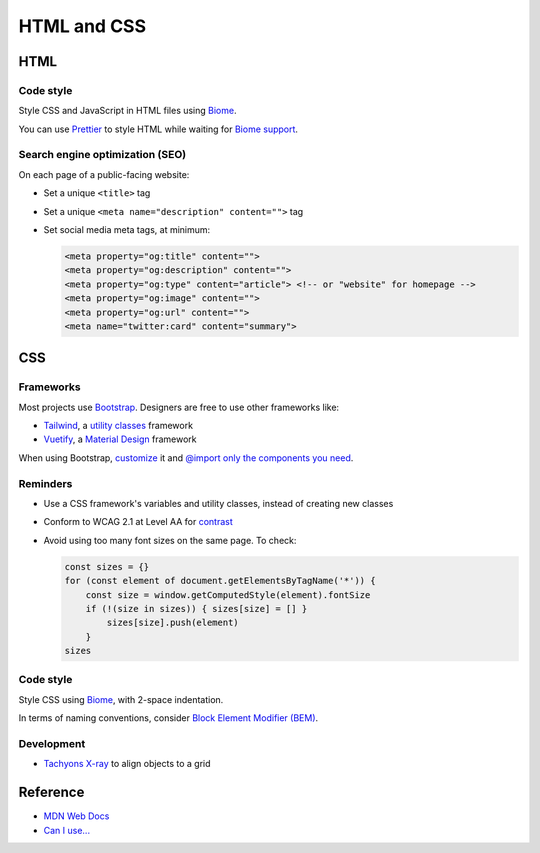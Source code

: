 HTML and CSS
============

HTML
----

Code style
~~~~~~~~~~

Style CSS and JavaScript in HTML files using `Biome <https://biomejs.dev>`__.

You can use `Prettier <https://prettier.io/docs/en/>`__ to style HTML while waiting for `Biome support <https://biomejs.dev/internals/language-support/>`__.

.. code-block:: json
   :caption: biome.json

   {
     "$schema": "https://biomejs.dev/schemas/1.7.3/schema.json",
     "vcs": {
       "enabled": true,
       "clientKind": "git",
       "useIgnoreFile": true,
       "defaultBranch": "main"
     },
     "organizeImports": {
       "enabled": true
     },
     "formatter": {
       "indentStyle": "space",
       "indentWidth": 4,
       "lineWidth": 119
     },
     "json": {
       "formatter": {
         "indentWidth": 2
       }
     },
     "linter": {
       "enabled": true,
       "rules": {
         "recommended": true
       }
     }
   }

Search engine optimization (SEO)
~~~~~~~~~~~~~~~~~~~~~~~~~~~~~~~~

On each page of a public-facing website:

-  Set a unique ``<title>`` tag
-  Set a unique ``<meta name="description" content="">`` tag
-  Set social media meta tags, at minimum:

   .. code-block:: html

      <meta property="og:title" content="">
      <meta property="og:description" content="">
      <meta property="og:type" content="article"> <!-- or "website" for homepage -->
      <meta property="og:image" content="">
      <meta property="og:url" content="">
      <meta name="twitter:card" content="summary">

   .. seealso::

      -  `Open Graph protocol <https://ogp.me>`__
      -  `Twitter Summary Card <https://developer.twitter.com/en/docs/twitter-for-websites/cards/overview/summary>`__
      -  `Facebook Sharing Debugger <https://developers.facebook.com/tools/debug/>`__
      -  `Twitter Card validator <https://cards-dev.twitter.com/validator>`__

.. seealso::

   -  `Faceted Navigation: Definition, Examples & SEO Best Practices <https://ahrefs.com/blog/faceted-navigation/>`__

.. _css:

CSS
---

.. seealso::

   The Data Registry's `webpack.config.js <https://github.com/open-contracting/data-registry/blob/main/webpack.config.js>`__ file, for compiling SCSS (Sass).

Frameworks
~~~~~~~~~~

Most projects use `Bootstrap <https://getbootstrap.com>`__. Designers are free to use other frameworks like:

-  `Tailwind <https://tailwindcss.com>`__, a `utility classes <https://adamwathan.me/css-utility-classes-and-separation-of-concerns/>`__ framework
-  `Vuetify <https://vuetifyjs.com>`__, a `Material Design <https://m3.material.io>`__ framework

When using Bootstrap, `customize <https://getbootstrap.com/docs/5.2/customize/sass/>`__ it and `@import only the components you need <https://getbootstrap.com/docs/5.2/customize/optimize/>`__.

.. seealso::

   The Data Registry's `_custom.scss file <https://github.com/open-contracting/data-registry/blob/main/src/scss/_custom.scss>`__, for customizing Bootstrap.

Reminders
~~~~~~~~~

-  Use a CSS framework's variables and utility classes, instead of creating new classes
-  Conform to WCAG 2.1 at Level AA for `contrast <https://color.adobe.com/create/color-contrast-analyzer>`__
-  Avoid using too many font sizes on the same page. To check:

   .. code-block:: javascript

      const sizes = {}
      for (const element of document.getElementsByTagName('*')) {
          const size = window.getComputedStyle(element).fontSize
          if (!(size in sizes)) { sizes[size] = [] }
              sizes[size].push(element)
          }
      sizes

Code style
~~~~~~~~~~

Style CSS using `Biome <https://biomejs.dev/reference/configuration/#css>`__, with 2-space indentation.

In terms of naming conventions, consider `Block Element Modifier (BEM) <https://getbem.com>`__.

Development
~~~~~~~~~~~

-  `Tachyons X-ray <https://tachyons.io/xray/>`__ to align objects to a grid

Reference
---------

-  `MDN Web Docs <https://developer.mozilla.org/en-US/>`__
-  `Can I use... <https://caniuse.com/>`__

